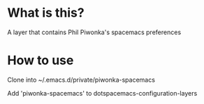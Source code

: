 * What is this?

A layer that contains Phil Piwonka's spacemacs preferences

* How to use
Clone into ~/.emacs.d/private/piwonka-spacemacs

Add 'piwonka-spacemacs' to dotspacemacs-configuration-layers
